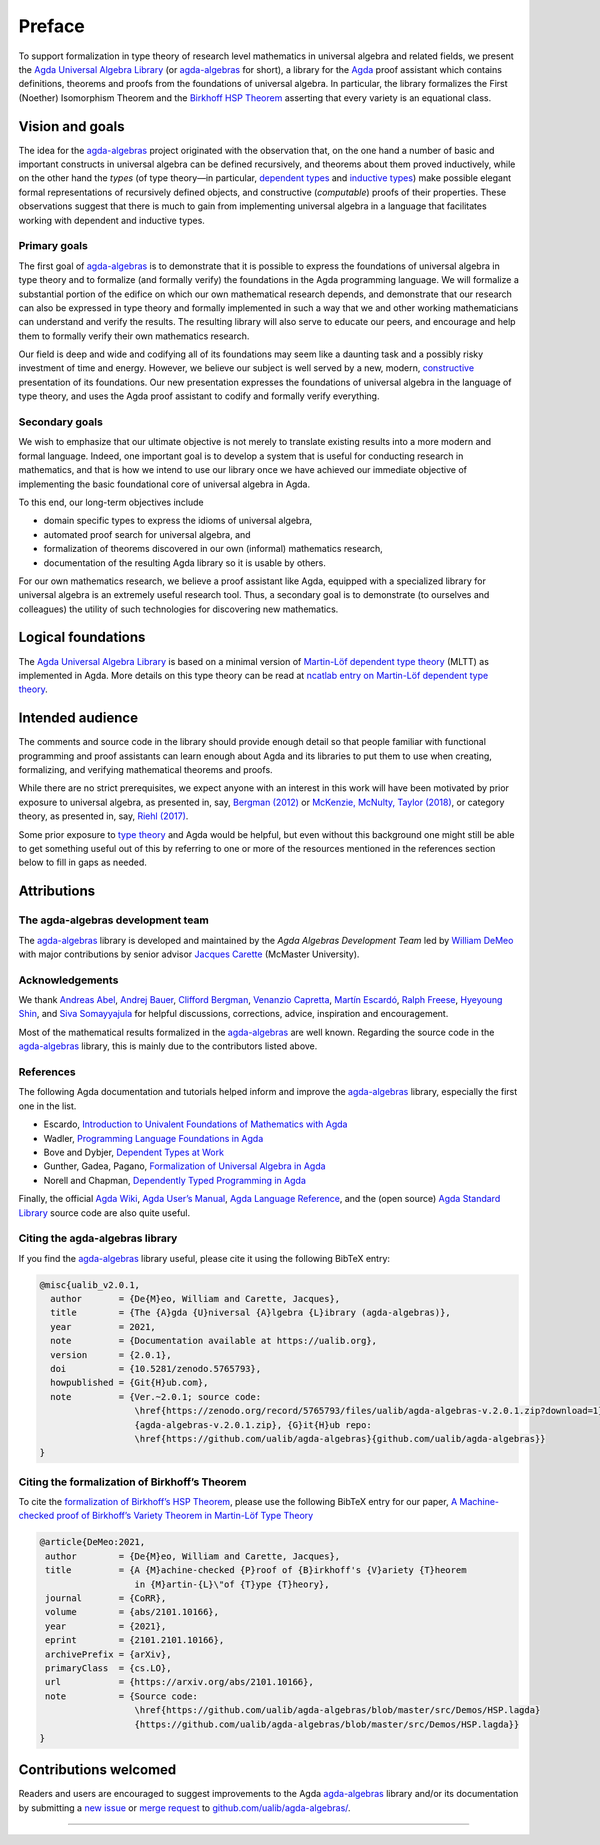 .. FILE      : Preface.rst
.. AUTHOR    : William DeMeo
.. DATE      : 14 Jan 2021
.. UPDATED   : 04 Jun 2022
.. COPYRIGHT : (c) 2022 Jacques Carette, William DeMeo


Preface
=======

To support formalization in type theory of research level mathematics in
universal algebra and related fields, we present the `Agda Universal
Algebra Library <https://github.com/ualib/agda-algebras>`__ (or
`agda-algebras <https://github.com/ualib/agda-algebras>`__ for short), a
library for the
`Agda <https://wiki.portal.chalmers.se/agda/pmwiki.php>`__ proof
assistant which contains definitions, theorems and proofs from the
foundations of universal algebra. In particular, the library formalizes
the First (Noether) Isomorphism Theorem and the `Birkhoff HSP
Theorem <https://ualib.org/Setoid.Varieties.HSP.html#proof-of-the-hsp-theorem>`__
asserting that every variety is an equational class.

Vision and goals
-----------------

The idea for the
`agda-algebras <https://github.com/ualib/agda-algebras>`__ project
originated with the observation that, on the one hand a number of basic
and important constructs in universal algebra can be defined
recursively, and theorems about them proved inductively, while on the
other hand the *types* (of type theory—in particular, `dependent
types <https://en.wikipedia.org/wiki/Dependent_type>`__ and `inductive
types <https://en.wikipedia.org/wiki/Intuitionistic_type_theory#Inductive_types>`__)
make possible elegant formal representations of recursively defined
objects, and constructive (*computable*) proofs of their properties.
These observations suggest that there is much to gain from implementing
universal algebra in a language that facilitates working with dependent
and inductive types.

.. _primary-goals:

Primary goals
~~~~~~~~~~~~~

The first goal of
`agda-algebras <https://github.com/ualib/agda-algebras>`__ is to
demonstrate that it is possible to express the foundations of universal
algebra in type theory and to formalize (and formally verify) the
foundations in the Agda programming language. We will formalize a
substantial portion of the edifice on which our own mathematical
research depends, and demonstrate that our research can also be
expressed in type theory and formally implemented in such a way that we
and other working mathematicians can understand and verify the results.
The resulting library will also serve to educate our peers, and
encourage and help them to formally verify their own mathematics
research.

Our field is deep and wide and codifying all of its foundations may seem
like a daunting task and a possibly risky investment of time and energy.
However, we believe our subject is well served by a new, modern,
`constructive <https://ncatlab.org/nlab/show/constructive+mathematics>`__
presentation of its foundations. Our new presentation expresses the
foundations of universal algebra in the language of type theory, and
uses the Agda proof assistant to codify and formally verify everything.

.. _secondary-goals:

Secondary goals
~~~~~~~~~~~~~~~

We wish to emphasize that our ultimate objective is not merely to
translate existing results into a more modern and formal language.
Indeed, one important goal is to develop a system that is useful for
conducting research in mathematics, and that is how we intend to use our
library once we have achieved our immediate objective of implementing
the basic foundational core of universal algebra in Agda.

To this end, our long-term objectives include

-  domain specific types to express the idioms of universal algebra,
-  automated proof search for universal algebra, and
-  formalization of theorems discovered in our own (informal)
   mathematics research,
-  documentation of the resulting Agda library so it is usable by
   others.

For our own mathematics research, we believe a proof assistant like
Agda, equipped with a specialized library for universal algebra is an
extremely useful research tool. Thus, a secondary goal is to demonstrate
(to ourselves and colleagues) the utility of such technologies for
discovering new mathematics.

.. _logical-foundations:

Logical foundations
-------------------

The `Agda Universal Algebra
Library <https://ualib.github.io/agda-algebras>`__ is based on a minimal
version of `Martin-Löf dependent type
theory <https://ncatlab.org/nlab/show/Martin-L%C3%B6f+dependent+type+theory>`__
(MLTT) as implemented in Agda. More details on this type theory can be
read at `ncatlab entry on Martin-Löf dependent type
theory <https://ncatlab.org/nlab/show/Martin-L%C3%B6f+dependent+type+theory>`__.

.. _intended-audience:

Intended audience
-----------------

The comments and source code in the library should provide enough detail
so that people familiar with functional programming and proof assistants
can learn enough about Agda and its libraries to put them to use when
creating, formalizing, and verifying mathematical theorems and proofs.

While there are no strict prerequisites, we expect anyone with an
interest in this work will have been motivated by prior exposure to
universal algebra, as presented in, say, `Bergman
(2012) <https://www.amazon.com/gp/product/1439851298/ref=as_li_tl?ie=UTF8&camp=1789&creative=9325&creativeASIN=1439851298&linkCode=as2&tag=typefunc-20&linkId=440725c9b1e60817d071c1167dff95fa>`__
or `McKenzie, McNulty, Taylor
(2018) <https://www.amazon.com/gp/product/1470442957/ref=as_li_qf_asin_il_tl?ie=UTF8&tag=typefunc-20&creative=9325&linkCode=as2&creativeASIN=1470442957&linkId=b3109d9c28ceb872df7d4b84b1cc4f29>`__,
or category theory, as presented in, say, `Riehl
(2017) <http://www.math.jhu.edu/~eriehl/context/>`__.

Some prior exposure to `type
theory <https://en.wikipedia.org/wiki/Type_theory>`__ and Agda would be
helpful, but even without this background one might still be able to get
something useful out of this by referring to one or more of the
resources mentioned in the references section below to fill in gaps as
needed.

.. _attributions:

Attributions
------------

.. _the-agda-algebras-development-team:

The agda-algebras development team
~~~~~~~~~~~~~~~~~~~~~~~~~~~~~~~~~~

The `agda-algebras <https://github.com/ualib/agda-algebras>`__ library
is developed and maintained by the *Agda Algebras Development Team* led
by `William DeMeo <https://williamdemeo.gitlab.io/>`__ with major
contributions by senior advisor `Jacques
Carette <http://www.cas.mcmaster.ca/~carette/>`__ (McMaster University).

.. _acknowledgements:

Acknowledgements
~~~~~~~~~~~~~~~~

We thank `Andreas Abel <http://www.cse.chalmers.se/~abela/>`__, `Andrej
Bauer <http://www.andrej.com/index.html>`__, `Clifford
Bergman <https://orion.math.iastate.edu/cbergman/>`__, `Venanzio
Capretta <https://www.duplavis.com/venanzio/>`__, `Martín
Escardó <https://www.cs.bham.ac.uk/~mhe>`__, `Ralph
Freese <https://math.hawaii.edu/~ralph/>`__, `Hyeyoung
Shin <https://hyeyoungshin.github.io/>`__, and `Siva
Somayyajula <http://www.cs.cmu.edu/~ssomayya/>`__ for helpful
discussions, corrections, advice, inspiration and encouragement.

Most of the mathematical results formalized in the
`agda-algebras <https://github.com/ualib/agda-algebras>`__ are well
known. Regarding the source code in the
`agda-algebras <https://github.com/ualib/agda-algebras>`__ library, this
is mainly due to the contributors listed above.

.. _references:

References
~~~~~~~~~~

The following Agda documentation and tutorials helped inform and improve
the `agda-algebras <https://github.com/ualib/agda-algebras>`__ library,
especially the first one in the list.

-  Escardo, `Introduction to Univalent Foundations of Mathematics with
   Agda <https://www.cs.bham.ac.uk/~mhe/HoTT-UF-in-Agda-Lecture-Notes/index.html>`__
-  Wadler, `Programming Language Foundations in
   Agda <https://plfa.github.io/>`__
-  Bove and Dybjer, `Dependent Types at
   Work <http://www.cse.chalmers.se/~peterd/papers/DependentTypesAtWork.pdf>`__
-  Gunther, Gadea, Pagano, `Formalization of Universal Algebra in
   Agda <http://www.sciencedirect.com/science/article/pii/S1571066118300768>`__
-  Norell and Chapman, `Dependently Typed Programming in
   Agda <http://www.cse.chalmers.se/~ulfn/papers/afp08/tutorial.pdf>`__

Finally, the official `Agda
Wiki <https://wiki.portal.chalmers.se/agda/pmwiki.php>`__, `Agda User’s
Manual <https://agda.readthedocs.io/en/v2.6.1.3/>`__, `Agda Language
Reference <https://agda.readthedocs.io/en/v2.6.1.3/language>`__, and the
(open source) `Agda Standard
Library <https://agda.github.io/agda-stdlib/>`__ source code are also
quite useful.

.. _citing-the-agda-algebras-library:

Citing the agda-algebras library
~~~~~~~~~~~~~~~~~~~~~~~~~~~~~~~~

If you find the
`agda-algebras <https://github.com/ualib/agda-algebras>`__ library
useful, please cite it using the following BibTeX entry:

.. code:: bibtex

   @misc{ualib_v2.0.1,
     author       = {De{M}eo, William and Carette, Jacques},
     title        = {The {A}gda {U}niversal {A}lgebra {L}ibrary (agda-algebras)},
     year         = 2021,
     note         = {Documentation available at https://ualib.org},
     version      = {2.0.1},
     doi          = {10.5281/zenodo.5765793},
     howpublished = {Git{H}ub.com},
     note         = {Ver.~2.0.1; source code:
                     \href{https://zenodo.org/record/5765793/files/ualib/agda-algebras-v.2.0.1.zip?download=1}
                     {agda-algebras-v.2.0.1.zip}, {G}it{H}ub repo:
                     \href{https://github.com/ualib/agda-algebras}{github.com/ualib/agda-algebras}}
   }

.. _citing-the-formalization-of-birkhoffs-theorem:

Citing the formalization of Birkhoff’s Theorem 
~~~~~~~~~~~~~~~~~~~~~~~~~~~~~~~~~~~~~~~~~~~~~~

To cite the `formalization of Birkhoff’s HSP
Theorem <https://ualib.org/Setoid.Varieties.HSP.html#proof-of-the-hsp-theorem>`__,
please use the following BibTeX entry for our paper,
`A Machine-checked proof of Birkhoff’s Variety Theorem in Martin-Löf
Type Theory <https://arxiv.org/abs/2101.10166>`__


.. code:: bibtex

   @article{DeMeo:2021,
    author        = {De{M}eo, William and Carette, Jacques},
    title         = {A {M}achine-checked {P}roof of {B}irkhoff's {V}ariety {T}heorem
                     in {M}artin-{L}\"of {T}ype {T}heory},
    journal       = {CoRR},
    volume        = {abs/2101.10166},
    year          = {2021},
    eprint        = {2101.2101.10166},
    archivePrefix = {arXiv},
    primaryClass  = {cs.LO},
    url           = {https://arxiv.org/abs/2101.10166},
    note          = {Source code:
                     \href{https://github.com/ualib/agda-algebras/blob/master/src/Demos/HSP.lagda}
                     {https://github.com/ualib/agda-algebras/blob/master/src/Demos/HSP.lagda}}
   }

.. _contributions-welcomed:

Contributions welcomed
----------------------

Readers and users are encouraged to suggest improvements to the Agda
`agda-algebras <https://github.com/ualib/agda-algebras>`__ library
and/or its documentation by submitting a `new
issue <https://github.com/ualib/agda-algebras/issues/new/choose>`__ or
`merge request <https://github.com/ualib/agda-algebras/compare>`__ to
`github.com/ualib/agda-algebras/ <https://github.com/ualib/agda-algebras>`__.

--------------

